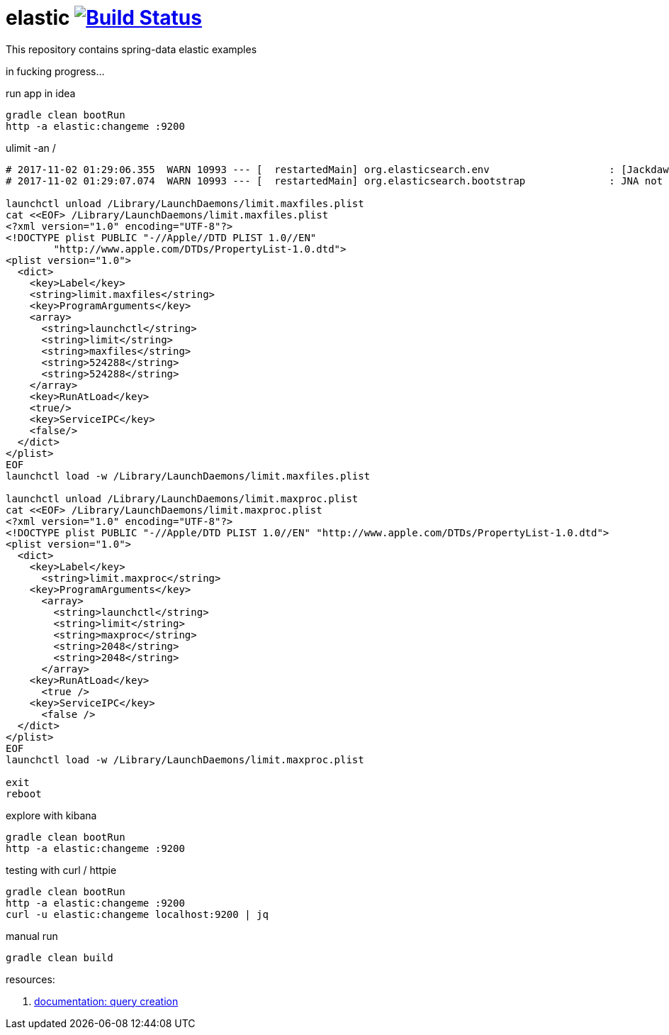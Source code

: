 = elastic image:https://travis-ci.org/daggerok/spring-data-examples.svg?branch=master["Build Status", link="https://travis-ci.org/daggerok/spring-data-examples"]

//tag::content[]

This repository contains spring-data elastic examples

in fucking progress...

.run app in idea
[source,bash]
----
gradle clean bootRun
http -a elastic:changeme :9200
----

.ulimit -an /
[source,bash]
----
# 2017-11-02 01:29:06.355  WARN 10993 --- [  restartedMain] org.elasticsearch.env                    : [Jackdaw] max file descriptors [10240] for elasticsearch process likely too low, consider increasing to at least [65536]
# 2017-11-02 01:29:07.074  WARN 10993 --- [  restartedMain] org.elasticsearch.bootstrap              : JNA not found. native methods will be disabled.

launchctl unload /Library/LaunchDaemons/limit.maxfiles.plist
cat <<EOF> /Library/LaunchDaemons/limit.maxfiles.plist
<?xml version="1.0" encoding="UTF-8"?>
<!DOCTYPE plist PUBLIC "-//Apple//DTD PLIST 1.0//EN"
        "http://www.apple.com/DTDs/PropertyList-1.0.dtd">
<plist version="1.0">
  <dict>
    <key>Label</key>
    <string>limit.maxfiles</string>
    <key>ProgramArguments</key>
    <array>
      <string>launchctl</string>
      <string>limit</string>
      <string>maxfiles</string>
      <string>524288</string>
      <string>524288</string>
    </array>
    <key>RunAtLoad</key>
    <true/>
    <key>ServiceIPC</key>
    <false/>
  </dict>
</plist>
EOF
launchctl load -w /Library/LaunchDaemons/limit.maxfiles.plist

launchctl unload /Library/LaunchDaemons/limit.maxproc.plist
cat <<EOF> /Library/LaunchDaemons/limit.maxproc.plist
<?xml version="1.0" encoding="UTF-8"?>
<!DOCTYPE plist PUBLIC "-//Apple/DTD PLIST 1.0//EN" "http://www.apple.com/DTDs/PropertyList-1.0.dtd">
<plist version="1.0">
  <dict>
    <key>Label</key>
      <string>limit.maxproc</string>
    <key>ProgramArguments</key>
      <array>
        <string>launchctl</string>
        <string>limit</string>
        <string>maxproc</string>
        <string>2048</string>
        <string>2048</string>
      </array>
    <key>RunAtLoad</key>
      <true />
    <key>ServiceIPC</key>
      <false />
  </dict>
</plist>
EOF
launchctl load -w /Library/LaunchDaemons/limit.maxproc.plist

exit
reboot
----

.explore with kibana
[source,bash]
----
gradle clean bootRun
http -a elastic:changeme :9200
----

.testing with curl / httpie
[source,bash]
----
gradle clean bootRun
http -a elastic:changeme :9200
curl -u elastic:changeme localhost:9200 | jq
----

.manual run
[source,bash]
----
gradle clean build
----

resources:

. link:https://docs.spring.io/spring-data/elasticsearch/docs/current/reference/html/#elasticsearch.query-methods.criterions[documentation: query creation]

//end::content[]
